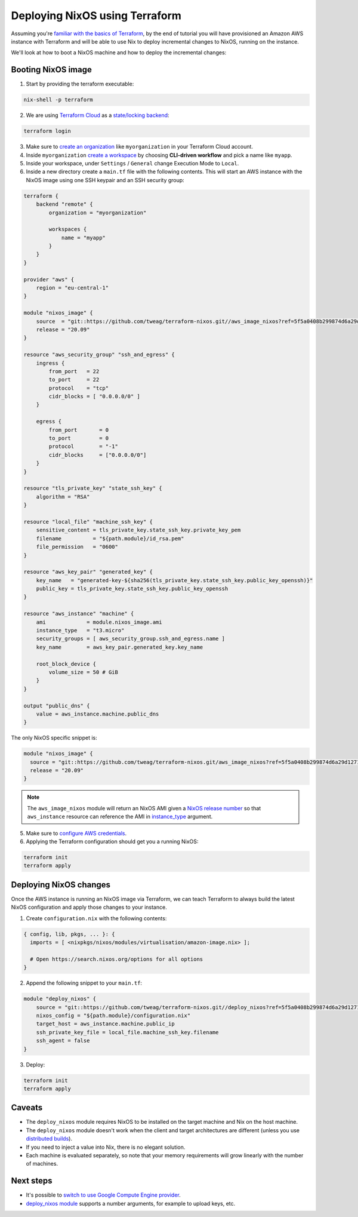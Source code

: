 .. _deploying-nixos-using-terraform:


.. meta::
  :description: Continuous Integration with GitHub Actions and Cachix
  :keywords: NixOS, deployment, Terraform, AWS


Deploying NixOS using Terraform
===============================

Assuming you're `familiar with the basics of Terraform <https://www.terraform.io/intro/index.html>`_,
by the end of tutorial you will have provisioned an Amazon AWS instance with Terraform
and will be able to use Nix to deploy incremental changes to NixOS, running on the instance. 

We'll look at how to boot a NixOS machine and how to deploy the incremental changes:


Booting NixOS image
-------------------

1. Start by providing the terraform executable:

.. code:: shell

   nix-shell -p terraform

2. We are using `Terraform Cloud <https://app.terraform.io>`_ as a `state/locking backend <https://www.terraform.io/docs/state/purpose.html>`_:

.. code:: shell

   terraform login

3. Make sure to `create an organization <https://app.terraform.io/app/organizations/new>`_ like ``myorganization`` in your Terraform Cloud account.

4. Inside ``myorganization`` `create a workspace <https://app.terraform.io/app/cachix/workspaces/new>`_ by choosing **CLI-driven workflow** and pick a name like  ``myapp``.

5. Inside your workspace, under ``Settings`` / ``General`` change Execution Mode to ``Local``.
   
6. Inside a new directory create a ``main.tf`` file with the following contents. This will start an AWS instance with the NixOS image using one SSH keypair and an SSH security group:

.. code:: 

    terraform {
        backend "remote" {
            organization = "myorganization"

            workspaces {
                name = "myapp"
            }
        }
    }

    provider "aws" {
        region = "eu-central-1"
    }

    module "nixos_image" {
        source  = "git::https://github.com/tweag/terraform-nixos.git//aws_image_nixos?ref=5f5a0408b299874d6a29d1271e9bffeee4c9ca71"
        release = "20.09"
    }

    resource "aws_security_group" "ssh_and_egress" {
        ingress {
            from_port   = 22
            to_port     = 22
            protocol    = "tcp"
            cidr_blocks = [ "0.0.0.0/0" ]
        }

        egress {
            from_port       = 0
            to_port         = 0
            protocol        = "-1"
            cidr_blocks     = ["0.0.0.0/0"]
        }
    }

    resource "tls_private_key" "state_ssh_key" {
        algorithm = "RSA"
    }

    resource "local_file" "machine_ssh_key" {
        sensitive_content = tls_private_key.state_ssh_key.private_key_pem
        filename          = "${path.module}/id_rsa.pem"
        file_permission   = "0600"
    }

    resource "aws_key_pair" "generated_key" {
        key_name   = "generated-key-${sha256(tls_private_key.state_ssh_key.public_key_openssh)}"
        public_key = tls_private_key.state_ssh_key.public_key_openssh
    }

    resource "aws_instance" "machine" {
        ami             = module.nixos_image.ami
        instance_type   = "t3.micro"
        security_groups = [ aws_security_group.ssh_and_egress.name ]
        key_name        = aws_key_pair.generated_key.key_name
        
        root_block_device {
            volume_size = 50 # GiB
        }
    }

    output "public_dns" {
        value = aws_instance.machine.public_dns
    }

The only NixOS specific snippet is:

.. code:: 

   module "nixos_image" {
     source = "git::https://github.com/tweag/terraform-nixos.git/aws_image_nixos?ref=5f5a0408b299874d6a29d1271e9bffeee4c9ca71"
     release = "20.09"
   }

.. note::

   The ``aws_image_nixos`` module will return an NixOS AMI given a `NixOS release number <https://status.nixos.org>`_
   so that ``aws_instance`` resource can reference the AMI in `instance_type <https://registry.terraform.io/providers/hashicorp/aws/latest/docs/resources/instance#instance_type>`_ argument.

5. Make sure to `configure AWS credentials <https://registry.terraform.io/providers/hashicorp/aws/latest/docs#authentication>`_.

6. Applying the Terraform configuration should get you a running NixOS:

.. code:: shell

   terraform init
   terraform apply


Deploying NixOS changes
-----------------------

Once the AWS instance is running an NixOS image via Terraform, we can teach Terraform to always build
the latest NixOS configuration and apply those changes to your instance.

1. Create ``configuration.nix`` with the following contents:

.. code:: nix 

    { config, lib, pkgs, ... }: {
      imports = [ <nixpkgs/nixos/modules/virtualisation/amazon-image.nix> ];

      # Open https://search.nixos.org/options for all options
    }

2. Append the following snippet to your ``main.tf``:

.. code:: 

    module "deploy_nixos" {
        source = "git::https://github.com/tweag/terraform-nixos.git//deploy_nixos?ref=5f5a0408b299874d6a29d1271e9bffeee4c9ca71"
        nixos_config = "${path.module}/configuration.nix"
        target_host = aws_instance.machine.public_ip
        ssh_private_key_file = local_file.machine_ssh_key.filename
        ssh_agent = false
    }

3. Deploy:

.. code:: shell

   terraform init
   terraform apply


Caveats
-------

- The ``deploy_nixos`` module requires NixOS to be installed on the target machine and Nix on the host machine.

- The ``deploy_nixos`` module doesn't work when the client and target architectures are different (unless you use `distributed builds <https://nixos.org/manual/nix/unstable/advanced-topics/distributed-builds.html>`_).

- If you need to inject a value into Nix, there is no elegant solution.

- Each machine is evaluated separately, so note that your memory requirements will grow linearly with the number of machines.


Next steps
----------

- It's possible to `switch to use Google Compute Engine provider <https://github.com/tweag/terraform-nixos/tree/master/google_image_nixos#readme>`_.

- `deploy_nixos module <https://github.com/tweag/terraform-nixos/tree/master/deploy_nixos#readme>`_ supports a number arguments, for example to upload keys, etc.
